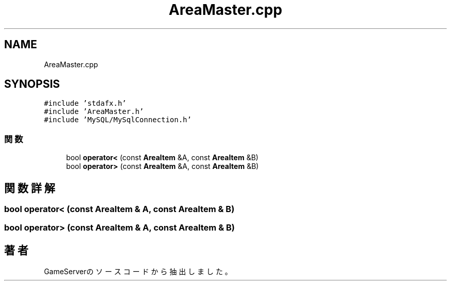 .TH "AreaMaster.cpp" 3 "2018年12月21日(金)" "GameServer" \" -*- nroff -*-
.ad l
.nh
.SH NAME
AreaMaster.cpp
.SH SYNOPSIS
.br
.PP
\fC#include 'stdafx\&.h'\fP
.br
\fC#include 'AreaMaster\&.h'\fP
.br
\fC#include 'MySQL/MySqlConnection\&.h'\fP
.br

.SS "関数"

.in +1c
.ti -1c
.RI "bool \fBoperator<\fP (const \fBAreaItem\fP &A, const \fBAreaItem\fP &B)"
.br
.ti -1c
.RI "bool \fBoperator>\fP (const \fBAreaItem\fP &A, const \fBAreaItem\fP &B)"
.br
.in -1c
.SH "関数詳解"
.PP 
.SS "bool operator< (const \fBAreaItem\fP & A, const \fBAreaItem\fP & B)"

.SS "bool operator> (const \fBAreaItem\fP & A, const \fBAreaItem\fP & B)"

.SH "著者"
.PP 
 GameServerのソースコードから抽出しました。
